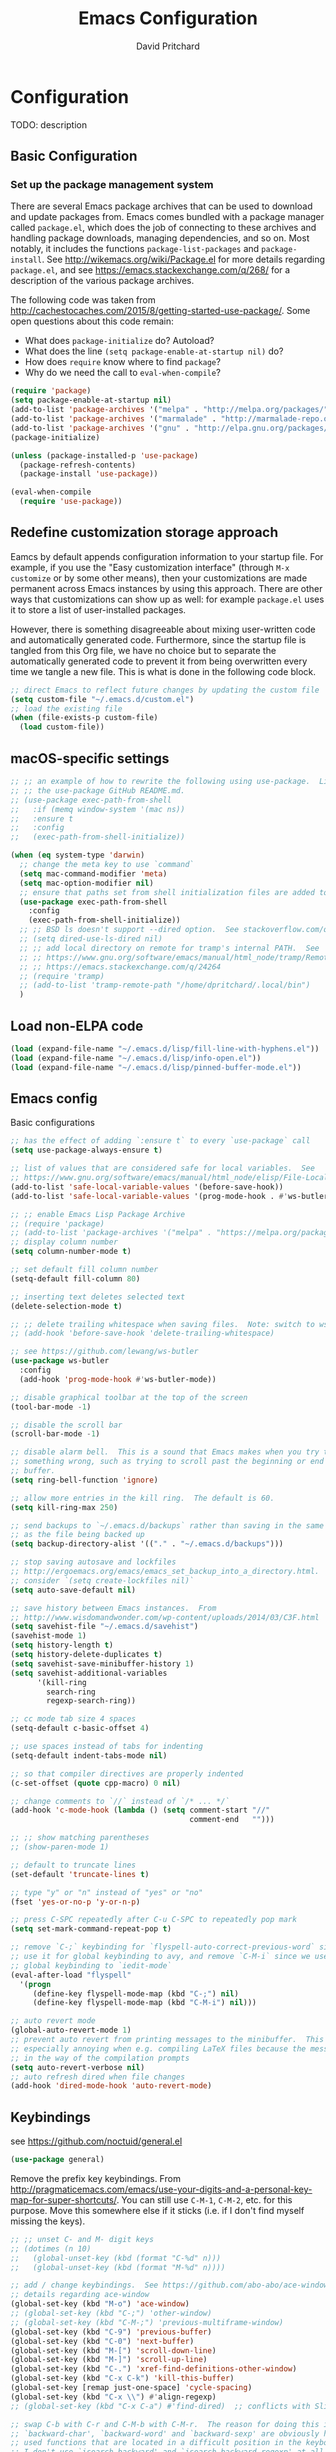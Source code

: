 #+TITLE: Emacs Configuration
#+AUTHOR: David Pritchard
#+PROPERTY: header-args :tangle yes :tangle init.el

#+LaTeX_HEADER: \usepackage[margin=1in]{geometry}
#+LaTeX_HEADER: \usepackage[x11names]{xcolor}
#+LaTeX_HEADER: \hypersetup{linktoc = all, colorlinks = true, urlcolor = DodgerBlue4, citecolor = PaleGreen1, linkcolor = black}

#+BEGIN_LaTeX
% background color for code environments
\definecolor{lightyellow}{RGB}{255,255,224}
\definecolor{lightbrown}{RGB}{249,234,197}

% create a listings environment for elisp
\lstset{%
  language=Lisp,
  backgroundcolor=\color{lightyellow},
  basicstyle=\fontsize{10}{11}\fontfamily{pcr}\selectfont,
  keywordstyle=\color{Firebrick3},
  stringstyle=\color{Green4},
  showstringspaces=false,
  commentstyle=\color{Purple3}
  % frame=lines
}
#+END_LaTeX


* Configuration

TODO: description

** Basic Configuration

*** Set up the package management system

There are several Emacs package archives that can be used to download and update
packages from.  Emacs comes bundled with a package manager called =package.el=,
which does the job of connecting to these archives and handling package
downloads, managing dependencies, and so on.  Most notably, it includes the
functions =package-list-packages= and =package-install=.  See
http://wikemacs.org/wiki/Package.el for more details regarding =package.el=, and
see https://emacs.stackexchange.com/q/268/ for a description of the various
package archives.

The following code was taken from
http://cachestocaches.com/2015/8/getting-started-use-package/.  Some open
questions about this code remain:
  * What does =package-initialize= do?  Autoload?
  * What does the line =(setq package-enable-at-startup nil)= do?
  * How does =require= know where to find =package=?
  * Why do we need the call to =eval-when-compile=?

#+BEGIN_SRC emacs-lisp
(require 'package)
(setq package-enable-at-startup nil)
(add-to-list 'package-archives '("melpa" . "http://melpa.org/packages/"))
(add-to-list 'package-archives '("marmalade" . "http://marmalade-repo.org/packages/"))
(add-to-list 'package-archives '("gnu" . "http://elpa.gnu.org/packages/"))
(package-initialize)

(unless (package-installed-p 'use-package)
  (package-refresh-contents)
  (package-install 'use-package))

(eval-when-compile
  (require 'use-package))
#+END_SRC




** Redefine customization storage approach

Eamcs by default appends configuration information to your startup file.  For
example, if you use the "Easy customization interface" (through =M-x customize=
or by some other means), then your customizations are made permanent across
Emacs instances by using this approach.  There are other ways that
customizations can show up as well: for example =package.el= uses it to store a
list of user-installed packages.

However, there is something disagreeable about mixing user-written code and
automatically generated code.  Furthermore, since the startup file is tangled
from this Org file, we have no choice but to separate the automatically
generated code to prevent it from being overwritten every time we tangle a new
file.  This is what is done in the following code block.

#+BEGIN_SRC emacs-lisp
  ;; direct Emacs to reflect future changes by updating the custom file
  (setq custom-file "~/.emacs.d/custom.el")
  ;; load the existing file
  (when (file-exists-p custom-file)
    (load custom-file))
#+END_SRC




** macOS-specific settings

#+BEGIN_SRC emacs-lisp
  ;; ;; an example of how to rewrite the following using use-package.  Lifted from
  ;; ;; the use-package GitHub README.md.
  ;; (use-package exec-path-from-shell
  ;;   :if (memq window-system '(mac ns))
  ;;   :ensure t
  ;;   :config
  ;;   (exec-path-from-shell-initialize))

  (when (eq system-type 'darwin)
    ;; change the meta key to use `command`
    (setq mac-command-modifier 'meta)
    (setq mac-option-modifier nil)
    ;; ensure that paths set from shell initialization files are added to PATH
    (use-package exec-path-from-shell
      :config
      (exec-path-from-shell-initialize))
    ;; ;; BSD ls doesn't support --dired option.  See stackoverflow.com/q/25125200
    ;; (setq dired-use-ls-dired nil)
    ;; ;; add local directory on remote for tramp's internal PATH.  See
    ;; ;; https://www.gnu.org/software/emacs/manual/html_node/tramp/Remote-programs.html
    ;; ;; https://emacs.stackexchange.com/q/24264
    ;; (require 'tramp)
    ;; (add-to-list 'tramp-remote-path "/home/dpritchard/.local/bin")
    )
#+END_SRC




** Load non-ELPA code

#+BEGIN_SRC emacs-lisp
  (load (expand-file-name "~/.emacs.d/lisp/fill-line-with-hyphens.el"))
  (load (expand-file-name "~/.emacs.d/lisp/info-open.el"))
  (load (expand-file-name "~/.emacs.d/lisp/pinned-buffer-mode.el"))
#+END_SRC




** Emacs config

Basic configurations

#+BEGIN_SRC emacs-lisp
  ;; has the effect of adding `:ensure t` to every `use-package` call
  (setq use-package-always-ensure t)
#+END_SRC

#+BEGIN_SRC emacs-lisp
  ;; list of values that are considered safe for local variables.  See
  ;; https://www.gnu.org/software/emacs/manual/html_node/elisp/File-Local-Variables.html
  (add-to-list 'safe-local-variable-values '(before-save-hook))
  (add-to-list 'safe-local-variable-values '(prog-mode-hook . #'ws-butler-mode))

  ;; ;; enable Emacs Lisp Package Archive
  ;; (require 'package)
  ;; (add-to-list 'package-archives '("melpa" . "https://melpa.org/packages/"))
  ;; display column number
  (setq column-number-mode t)

  ;; set default fill column number
  (setq-default fill-column 80)

  ;; inserting text deletes selected text
  (delete-selection-mode t)

  ;; ;; delete trailing whitespace when saving files.  Note: switch to ws-butler?
  ;; (add-hook 'before-save-hook 'delete-trailing-whitespace)

  ;; see https://github.com/lewang/ws-butler
  (use-package ws-butler
    :config
    (add-hook 'prog-mode-hook #'ws-butler-mode))

  ;; disable graphical toolbar at the top of the screen
  (tool-bar-mode -1)

  ;; disable the scroll bar
  (scroll-bar-mode -1)

  ;; disable alarm bell.  This is a sound that Emacs makes when you try to do
  ;; something wrong, such as trying to scroll past the beginning or end of a
  ;; buffer.
  (setq ring-bell-function 'ignore)

  ;; allow more entries in the kill ring.  The default is 60.
  (setq kill-ring-max 250)

  ;; send backups to `~/.emacs.d/backups` rather than saving in the same directory
  ;; as the file being backed up
  (setq backup-directory-alist '(("." . "~/.emacs.d/backups")))

  ;; stop saving autosave and lockfiles
  ;; http://ergoemacs.org/emacs/emacs_set_backup_into_a_directory.html.  Also
  ;; consider `(setq create-lockfiles nil)`
  (setq auto-save-default nil)

  ;; save history between Emacs instances.  From
  ;; http://www.wisdomandwonder.com/wp-content/uploads/2014/03/C3F.html
  (setq savehist-file "~/.emacs.d/savehist")
  (savehist-mode 1)
  (setq history-length t)
  (setq history-delete-duplicates t)
  (setq savehist-save-minibuffer-history 1)
  (setq savehist-additional-variables
        '(kill-ring
          search-ring
          regexp-search-ring))

  ;; cc mode tab size 4 spaces
  (setq-default c-basic-offset 4)

  ;; use spaces instead of tabs for indenting
  (setq-default indent-tabs-mode nil)

  ;; so that compiler directives are properly indented
  (c-set-offset (quote cpp-macro) 0 nil)

  ;; change comments to `//` instead of `/* ... */`
  (add-hook 'c-mode-hook (lambda () (setq comment-start "//"
                                          comment-end   "")))

  ;; ;; show matching parentheses
  ;; (show-paren-mode 1)

  ;; default to truncate lines
  (set-default 'truncate-lines t)

  ;; type "y" or "n" instead of "yes" or "no"
  (fset 'yes-or-no-p 'y-or-n-p)

  ;; press C-SPC repeatedly after C-u C-SPC to repeatedly pop mark
  (setq set-mark-command-repeat-pop t)

  ;; remove `C-;` keybinding for `flyspell-auto-correct-previous-word` since we
  ;; use it for global keybinding to avy, and remove `C-M-i` since we use it for
  ;; global keybinding to `iedit-mode`
  (eval-after-load "flyspell"
    '(progn
       (define-key flyspell-mode-map (kbd "C-;") nil)
       (define-key flyspell-mode-map (kbd "C-M-i") nil)))

  ;; auto revert mode
  (global-auto-revert-mode 1)
  ;; prevent auto revert from printing messages to the minibuffer.  This is
  ;; especially annoying when e.g. compiling LaTeX files because the message gets
  ;; in the way of the compilation prompts
  (setq auto-revert-verbose nil)
  ;; auto refresh dired when file changes
  (add-hook 'dired-mode-hook 'auto-revert-mode)
#+END_SRC


** Keybindings

see https://github.com/noctuid/general.el
#+BEGIN_SRC emacs-lisp
  (use-package general)
#+END_SRC

Remove the prefix key keybindings.  From
http://pragmaticemacs.com/emacs/use-your-digits-and-a-personal-key-map-for-super-shortcuts/.
You can still use =C-M-1=, =C-M-2=, etc. for this purpose.  Move this somewhere
else if it sticks (i.e. if I don't find myself missing the keys).
#+BEGIN_SRC emacs-lisp
  ;; ;; unset C- and M- digit keys
  ;; (dotimes (n 10)
  ;;   (global-unset-key (kbd (format "C-%d" n)))
  ;;   (global-unset-key (kbd (format "M-%d" n))))
#+END_SRC

#+BEGIN_SRC emacs-lisp
  ;; add / change keybindings.  See https://github.com/abo-abo/ace-window for
  ;; details regarding ace-window
  (global-set-key (kbd "M-o") 'ace-window)
  ;; (global-set-key (kbd "C-;") 'other-window)
  ;; (global-set-key (kbd "C-M-;") 'previous-multiframe-window)
  (global-set-key (kbd "C-9") 'previous-buffer)
  (global-set-key (kbd "C-0") 'next-buffer)
  (global-set-key (kbd "M-[") 'scroll-down-line)
  (global-set-key (kbd "M-]") 'scroll-up-line)
  (global-set-key (kbd "C-.") 'xref-find-definitions-other-window)
  (global-set-key (kbd "C-x C-k") 'kill-this-buffer)
  (global-set-key [remap just-one-space] 'cycle-spacing)
  (global-set-key (kbd "C-x \\") #'align-regexp)
  ;; (global-set-key (kbd "C-x C-a") #'find-dired)  ;; conflicts with Slime use

  ;; swap C-b with C-r and C-M-b with C-M-r.  The reason for doing this is that
  ;; `backward-char', `backward-word' and `backward-sexp' are obviously highly
  ;; used functions that are located in a difficult position in the keyboard, and
  ;; I don't use `isearch-backward' and `isearch-backward-regexp' at all since I
  ;; use `swiper' instead (I do sometimes use `move-to-window-line-top-bottom',
  ;; but that is still easy to reach).
  (global-set-key (kbd "C-r") 'backward-char)
  (global-set-key (kbd "M-r") 'backward-word)
  (global-set-key (kbd "C-M-r") 'backward-sexp)
  ;; and now swap the other functions back
  (global-set-key (kbd "C-b") 'isearch-backward)
  (global-set-key (kbd "M-b") 'move-to-window-line-top-bottom)
  (global-set-key (kbd "C-M-b") 'isearch-backward-regexp)

  ;; crux shortcuts.  See https://github.com/bbatsov/crux
  (global-set-key (kbd "C-c I") #'crux-find-user-init-file)
  (global-set-key [remap kill-whole-line] #'crux-kill-whole-line)  ; places point at the correct indentation after deletion
  (global-set-key (kbd "C-S-k") #'crux-kill-line-backwards)
  (global-set-key [(shift return)] #'crux-smart-open-line)           ; doesn't change any test on current line before starting a new line below and moving point
  (global-set-key (kbd "C-S-<return>") #'crux-smart-open-line-above) ; doesn't change any test on current line before starting a new line above and moving point
  (global-set-key (kbd "C-c d") #'crux-duplicate-current-line-or-region)
  (global-set-key (kbd "C-c M-d") #'crux-duplicate-and-comment-current-line-or-region)


  ;; change info mode keybindings.  By default `n` and `p` go to the next and
  ;; previous node which always causes me problems.  This changes them to scroll
  ;; between links.
  (progn
    (define-key Info-mode-map (kbd "n") 'Info-next-reference)
    (define-key Info-mode-map (kbd "p") 'Info-prev-reference))

  (define-key emacs-lisp-mode-map (kbd "C-M-i") nil)
#+END_SRC


Create a variant of =open-line= that actually indents the code on the new line,
and replace the keybinding for =open-line= with the variant.
#+BEGIN_SRC emacs-lisp
  (defun open-line-and-indent ()
    "Like `open-line', but with proper indentation."
    (interactive)
    (save-excursion
      (newline-and-indent)))

  ;; replace `open-line'
  (global-set-key [remap open-line] #'open-line-and-indent)
#+END_SRC


Install =crux=.  See https://github.com/bbatsov/crux/.
TODO: incorporate crux keybindings from above here.
#+BEGIN_SRC emacs-lisp
  (use-package crux)
#+END_SRC

Install =hydra=.  See https://github.com/abo-abo/hydra/.

#+BEGIN_SRC emacs-lisp
  (use-package hydra)
#+END_SRC


Personal library

Note that =(kbd "C-h TAB")= is interpreted as =C-h C-i=.  See e.g.
https://emacs.stackexchange.com/q/9631/15552.
#+BEGIN_SRC emacs-lisp
  (global-set-key (kbd "C--") #'dp-fill-line-with-hyphens)
  (global-set-key (kbd "C-h TAB") #'dp-info-emacs)  ;; TODO: make a hydra?
#+END_SRC




*** Evil mode

Useful resources (the first one is insanely good):
- https://github.com/noctuid/evil-guide

See
http://puntoblogspot.blogspot.com/2014/01/evil-exact-amount-of-vim-in-emacs-but.html
for the commands used below to turn off Vim commands in insert mode.  Update
[2019-05-13 Mon]: I now use the command described in
https://github.com/noctuid/evil-guide#switching-between-evil-and-emacs to
disable Vim keybindings in insert state.
#+BEGIN_SRC emacs-lisp
  (use-package evil
    :init
    (setq evil-want-Y-yank-to-eol t)
    (setq evil-disable-insert-state-bindings t)
    :config
    (evil-mode 1)
    ;; ;; turn off Vim commands in insert mode
    ;; (setcdr evil-insert-state-map nil)
    ;; (define-key evil-insert-state-map [escape] 'evil-normal-state)

    :general

    ;; use tab for indentation in visual mode (replaces `evil-jump-forward')
    ('visual "TAB" 'indent-for-tab-command)

    ;; I prefer the Emacs versions of these commands to the Vim variants
    ('normal "e" 'forward-word)
    ('normal "E" 'sp-forward-sexp)
    ('normal "w" 'forward-to-word)
    ('normal "b" 'backward-word)
    ('normal "B" 'sp-backward-sexp)
    ('normal "ge" 'backward-to-word)

    ;; using `g_' is too inconvenient for my tastes, and it makes sense to pair
    ;; this command with (i.e. sit it next to) `0'
    ('motion "9" 'evil-last-non-blank)

    ;; use `browse-kill-ring' in the evil states as well
    ('motion "M-y" 'browse-kill-ring)

    ;; I use swiper for search so let's rebind `evil-search-backward' and
    ;; `evil-search-forward' to avy commands.  TODO: doesn't work for visual mode
    ('normal "?" 'avy-goto-char-1)
    ('normal "/" 'avy-goto-char-2))
#+END_SRC

#+BEGIN_SRC emacs-lisp
  (use-package evil-escape
    :config
    (setq-default evil-escape-key-sequence "kj")
    (evil-escape-mode))
#+END_SRC

Attempt to keep undo-tree from breaking under Evil.  See
https://www.reddit.com/r/emacs/comments/85t95p/undo_tree_unrecognized_entry_in_undo_list/ and
https://emacs.stackexchange.com/a/34214/15552
#+BEGIN_SRC emacs-lisp
  (setq undo-tree-enable-undo-in-region nil)
  ;; (define-key undo-tree-map (kbd "C-/") nil)
  ;; (global-set-key (kbd "C-/") nil)
#+END_SRC

Add some modes to the list of modes that start out in Emacs state.
#+BEGIN_SRC emacs-lisp
  (add-to-list 'evil-emacs-state-modes 'dired-mode)
  (add-to-list 'evil-emacs-state-modes 'help-mode)
  (add-to-list 'evil-emacs-state-modes 'helpful-mode)
  (add-to-list 'evil-emacs-state-modes 'ivy-occur-mode)
  (add-to-list 'evil-emacs-state-modes 'special-mode)
#+END_SRC

See the first link for the general details, and the second link for the default
keybindings:
* https://github.com/gabesoft/evil-mc
* https://github.com/gabesoft/evil-mc/blob/master/evil-mc.el

Note that the changing of the cursor to the =|= in insert mode does not work for
macOS according to https://github.com/gabesoft/evil-mc/issues, so in this case
we turn off this feature.
#+BEGIN_SRC emacs-lisp
  (use-package evil-mc
    :config
    (global-evil-mc-mode  1)
    (when (eq system-type 'darwin)
      (setq evil-mc-enable-bar-cursor nil)))
#+END_SRC

https://github.com/Dewdrops/evil-exchange
#+BEGIN_SRC emacs-lisp
  (use-package evil-exchange
    :general
    ('normal "gx" 'evil-exchange)
    ('normal "gX" 'evil-exchange-cancel))
#+END_SRC

https://github.com/syl20bnr/evil-iedit-state
#+BEGIN_SRC emacs-lisp
  (use-package evil-iedit-state
    :general
    ('insert "C-M-i" 'evil-iedit-state/iedit-mode)  ;; TODO: can this be changed to go straight to iedit-insert state?
    ('normal "C-M-i" 'evil-iedit-state/iedit-mode)
    ('emacs  "C-M-i" 'iedit-mode))
#+END_SRC

https://github.com/expez/evil-smartparens
#+BEGIN_SRC emacs-lisp
  (use-package evil-smartparens
    :config
    (add-hook 'smartparens-enabled-hook #'evil-smartparens-mode))
#+END_SRC


** Appearance

*** Font size

Set default font size. Specifies font height in units of 1/10 pt.  When we are
using a higher-resolution screen then set the font size a little larger to
compensate.

Note however that this is being crudely measured in terms of the pixel width,
which could presumably be due to a large monitor with low resolution, in which
case we wouldn't want to increase the font size?  Is there a better way to do
this?
#+BEGIN_SRC emacs-lisp
  (if (and (window-system)
           (> (x-display-pixel-width) 2000))
      (set-face-attribute 'default nil :height 120)
    (set-face-attribute 'default nil :height 110))
#+END_SRC


*** Theme

#+BEGIN_SRC emacs-lisp
  ;; specify custom themes directory
  (setq custom-theme-directory "~/.emacs.d/themes/")
  ;; (load-theme 'blippblopp t)

  ;; specify theme.  See https://stackoverflow.com/a/26555466/5518304 for region
  ;; color modification.  TODO: this changes the face for all themes?  Can it be
  ;; incorporated into the zenburn-specific code in the following code block?
  (use-package zenburn-theme
    :config
    (load-theme 'zenburn t)
    (set-face-attribute 'region nil :background "#666" :foreground "#ffffff"))

  ;; See https://emacs.stackexchange.com/q/20608/15552 for
  (with-eval-after-load "zenburn-theme"
    (zenburn-with-color-variables
      (custom-theme-set-faces
       'zenburn
       ;; original `(default ((t (:foreground ,zenburn-fg :background ,zenburn-bg))))
       `(default ((t (:foreground ,zenburn-fg :background ,zenburn-bg-05)))))))
#+END_SRC


*** rainbow-delimiters

Adds highlighting to delimiters such as parenthesis to visually indicate pairs
of matching delimiters.  See https://github.com/Fanael/rainbow-delimiters/.

#+BEGIN_SRC emacs-lisp
  (use-package rainbow-delimiters
    :init (add-hook 'prog-mode-hook #'rainbow-delimiters-mode))
#+END_SRC


*** Modeline

Update [2019-01-07 Mon]: changed Minions + Moody to doom-modeline.

#+BEGIN_SRC emacs-lisp
  ;; ;; modeline config.  See https://github.com/tarsius/minions and
  ;; ;; https://github.com/tarsius/moody
  ;; (use-package minions
  ;;   :config
  ;;   (minions-mode 1))
  ;; (use-package moody
  ;;   :config
  ;;   (setq x-underline-at-descent-line t)
  ;;   (moody-replace-mode-line-buffer-identification)
  ;;   (moody-replace-vc-mode))
  ;; ;; set the height of the mode line in pixels.  Default is 30.
  ;; (customize-set-value 'moody-mode-line-height 14)
#+END_SRC

Note that for all of the icons to display properly, you have to first run the
command =M-x all-the-icons-install-fonts= (this takes a minute or so to
perform).  See https://github.com/seagle0128/doom-modeline/ for details.

It is also suggested by the author of =doom-modeline= to use =doom-themes= (I
haven't done so yet).  See https://github.com/hlissner/emacs-doom-themes/.
#+BEGIN_SRC emacs-lisp
  (use-package doom-modeline
    :defer t
    :hook (after-init . doom-modeline-init))
#+END_SRC

I've also tried =spaceline=.
#+BEGIN_SRC emacs-lisp
  ;; (use-package spaceline
  ;;   :demand t
  ;;   :init
  ;;   (setq powerline-default-separator 'arrow-fade)
  ;;   :config
  ;;   (require 'spaceline-config)
  ;;   (spaceline-spacemacs-theme))
#+END_SRC




*** all-the-icons

Note that you have to run =M-x all-the-icons-install-fonts= in order to actually
install the fonts.

#+BEGIN_SRC emacs-lisp
  (use-package all-the-icons :defer 0.5)
#+END_SRC


*** golden-ratio

See https://github.com/roman/golden-ratio.el.  Code borrowed from
https://github.com/roman/golden-ratio.el/issues/68.
#+BEGIN_SRC emacs-lisp
  (use-package golden-ratio
    :config
    (define-advice select-window (:after (window &optional no-record) golden-ratio-resize-window)
      (golden-ratio)
      nil))
#+END_SRC




** Remote connections

*** Tramp

Use the remote's values for =PATH= rather than the values that Tramp tries to
set for it.  Note that for some reason, adding entries to =tramp-remote-path=
doesn't have any effect for me.  However, most of the time the value for =PATH=
set by the startup files on the remote is what I want anyway.  To do this, you
can simply add the symbol =tramp-remote-path= to the front of
=tramp-remote-path=, which acts as a sentinal value (and ignores the other
values behind it).

Note that the shell used by Tramp is by default the shell called by =/bin/sh=,
so the startup is different than for Bash.  In particular it will invoke
=.profile= rather than =.bashrc= or =.bash_profile=.

As previously mentioned, I wasn't able to have any effect on the value of =PATH=
on the remote by any other means.  I tried using a command such as =(add-to-list
'tramp-remote-path "/some/path")=, using =(setq tramp-remote-path (cdr
tramp-remote-path))= (in order to remove the leading =tramp-default-remote-path=
symbol from the default value), and deleting =.emacs.d/tramp=.  None of these
had any effect.

For more detail, see the following links:
  * https://www.gnu.org/software/emacs/manual/html_node/tramp/Remote-programs.html
  * https://www.gnu.org/software/emacs/manual/html_node/tramp/Connection-caching.html#Connection-caching
  * https://stackoverflow.com/questions/26630640/tramp-ignores-tramp-remote-path

#+BEGIN_SRC emacs-lisp
  (use-package tramp
    :config
    (add-to-list 'tramp-remote-path 'tramp-own-remote-path))
#+END_SRC




* Auto-complete and textual substitution

** company mode

Enable company mode in all buffers.  See http://company-mode.github.iol

#+BEGIN_SRC emacs-lisp
  (use-package company
    :bind (:map company-active-map
                ("C-n" . company-select-next)
                ("C-p" . company-select-previous))
    :init
    (global-company-mode)
    :config
    ;; loops around suggestions
    (setq company-idle-delay 0.2)
    (setq company-minimum-prefix-length 2)

    ;; (if (display-graphic-p)
    ;;     (define-key company-active-map [tab] 'company-select-next)
    ;;   (define-key company-active-map (kbd "C-i") 'company-select-next))
    )

  ;; (add-hook 'after-init-hook 'global-company-mode)
#+END_SRC


Add =company= completion backends to AUCTeX.

#+BEGIN_SRC emacs-lisp
  (use-package company-math
    :config
    (add-to-list 'company-backends 'company-math-symbols-latex)
    (add-to-list 'company-backends 'company-math-symbols-unicode)
    (add-to-list 'company-backends 'company-math-symbols-commands))
#+END_SRC


** yasnippet

Enable yasnippet mode in all buffers.  See
https://github.com/joaotavora/yasnippet.

#+BEGIN_SRC emacs-lisp
  (use-package yasnippet
    :config
    (yas-global-mode 1))

  ;; ;; enable yasnippet mode in all buffers.  See
  ;; ;; https://github.com/joaotavora/yasnippet
  ;; (require 'yasnippet)
  ;; (yas-global-mode 1)
#+END_SRC




** auto-yasnippet

Enable temporary snippets.  See https://github.com/abo-abo/auto-yasnippet.
#+BEGIN_SRC emacs-lisp
  (use-package auto-yasnippet
    :config
    (global-set-key (kbd "M-g M-p") #'aya-create)
    (global-set-key (kbd "M-g M-o") #'aya-expand))
#+END_SRC


This doesn't seem to work at all for me?  Taken from
https://www.reddit.com/r/emacs/comments/8rxm7h/tip_how_to_better_manage_your_spelling_mistakes/

#+BEGIN_SRC emacs-lisp
  (use-package abbrev
    :defer 1
    :ensure nil
    :custom
    (abbrev-file-name (expand-file-name "abbrev_defs" user-emacs-directory))
    (abbrev-mode 1)
    :config
    (if (file-exists-p abbrev-file-name)
        (quietly-read-abbrev-file)))

  (use-package flyspell
    :defer 1
    :custom
    (flyspell-abbrev-p t)
    (flyspell-issue-message-flag nil)
    (flyspell-issue-welcome-flag nil)
    (flyspell-mode 1))

  ;; TODO: create a different binding for `flyspell-correct-word-generic`
  (use-package flyspell-correct-ivy
    :after flyspell
    ;; :bind (:map flyspell-mode-map
    ;;        ("C-;" . flyspell-correct-word-generic))
    :custom (flyspell-correct-interface 'flyspell-correct-ivy))

  (defhydra hydra-spelling (:color blue)
    "
    ^
    ^Spelling^          ^Errors^            ^Checker^
    ^--------^----------^------^------------^-------^-------
    _q_ quit            _<_ previous        _c_ correction
    ^^                  _>_ next            _d_ dictionary
    ^^                  _f_ check           _m_ mode
    ^^                  ^^                  ^^
    "
    ("q" nil)
    ("<" flyspell-correct-previous :color pink)
    (">" flyspell-correct-next :color pink)
    ("c" ispell)
    ("d" ispell-change-dictionary)
    ("f" flyspell-buffer)
    ("m" flyspell-mode))
#+END_SRC




* Files and buffers

** Dired settings

#+BEGIN_SRC emacs-lisp
;; enables some additional features for dired, such as omitting uninteresting
;; files (bound to C-x M-o).  See
;; https://www.gnu.org/software/emacs/manual/html_mono/dired-x.html
(require 'dired-x)

;; dired settings
(setq-default
 dired-auto-revert-buffer t
 dired-dwim-target t
 dired-listing-switches "-alh --group-directories-first")
#+END_SRC




** Sunrise commander

See the following for info:
  * https://www.emacswiki.org/emacs/Sunrise_Commander
  * https://github.com/escherdragon/sunrise-commander
  * https://medium.com/@enzuru/sunrise-commander-an-orthodox-file-manager-for-emacs-2f92fd08ac9e
  * http://pragmaticemacs.com/emacs/double-dired-with-sunrise-commander/

Use the commands =sunrise= or =sunrise-cd= to start.
#+BEGIN_SRC emacs-lisp
  (add-to-list 'load-path "~/.emacs.d/other-packages/sunrise-commander")

  (require 'sunrise-commander)
  (require 'sunrise-x-buttons)
  (require 'sunrise-x-modeline)

  (add-to-list 'auto-mode-alist '("\\.srvm\\'" . sr-virtual-mode))
#+END_SRC




** Ibuffer settings

#+BEGIN_SRC emacs-lisp
  ;; use Ibuffer for Buffer List
  (global-set-key (kbd "C-x C-b") 'ibuffer)

  ;; groups Ibuffer entries.  See https://www.emacswiki.org/emacs/IbufferMode for
  ;; more details.
  (setq ibuffer-saved-filter-groups
        (quote (("default"
                 ("R" (mode . ess-r-mode))
                 ("Python" (mode . python-mode))
                 ("C/C++" (or (mode . c-mode)
                              (mode . c++-mode)))
                 ("LaTeX" (or (mode . latex-mode)
                              (mode . bibtex-mode)))
                 ("shell" (mode . sh-mode))
                 ("Lisp" (or (mode . lisp-mode)
                             (mode . scheme-mode)))
                 ("emacs" (or (mode . lisp-interaction-mode)
                              (mode . emacs-lisp-mode)))
                 ("dired" (mode . dired-mode))
                 ("processes" (or (mode . inferior-ess-r-mode)
                                  (mode . inferior-ess-mode)
                                  (mode . inferior-python-mode)
                                  (mode . term-mode)
                                  (mode . shell-mode)
                                  (mode . slime-repl-mode)
                                  (mode . geiser-repl-mode)))
                 ("Org" (mode . org-mode))
                 ("documentation" (or (mode . Info-mode)
                                      (mode . helpful-mode)
                                      (mode . Man-mode)
                                      (mode . ess-r-help-mode)))))))

  ;; change the width of the first column.  See
  ;; https://emacs.stackexchange.com/a/623/15552
  (setq ibuffer-formats
        '((mark modified read-only " "
                (name 40 40 :left :elide) ; change: the two 40 values were originally 18's
                " "
                (size 9 -1 :right)
                " "
                (mode 16 16 :left :elide)
                " " filename-and-process)
          (mark " "
                (name 16 -1)
                " " filename)))

  ;; what does this line do?
  (add-hook 'ibuffer-mode-hook
            (lambda () (ibuffer-switch-to-saved-filter-groups "default")))

  ;; Remove the default keybinding for =ibuffer-mode-map= since it conflicts with
  ;; ace-window
  (use-package ibuffer
    :config
    ;; remove keybinding''
    (define-key ibuffer-mode-map (kbd "M-o") nil)

    ;; (setq ibuffer-never-show-predicates nil)
    ;; (add-to-list 'ibuffer-never-show-predicates "\\*help\\[R\\]\\(.*\\)\\[head-tail\\]")
    ;; (add-to-list 'ibuffer-never-show-predicates "\\*help\\[R\\]\\(.*\\)\\*\\[R\\]")
    (setq ibuffer-never-show-predicates
          '("\\*help\\[R\\]\\(.*\\)\\[head-tail\\]"
            "\\*help\\[R\\]\\(.*\\)\\*\\[R\\]")))

  (load (expand-file-name "~/.emacs.d/hydras/hydra-ibuffer.el"))
  (define-key ibuffer-mode-map "." 'hydra-ibuffer-main/body)
#+END_SRC




** Directory tree modes

*** neotree

See
  * https://github.com/jaypei/emacs-neotree
  * https://www.emacswiki.org/emacs/NeoTree

#+BEGIN_SRC emacs-lisp
  ;; use the following command to toggle the display icons: `(setq neo-theme (if
  ;; (display-graphic-p) 'icons 'classic))'

  ;; set up neotree
  (use-package neotree
    :config
    (global-set-key (kbd "<f12>") 'neotree-toggle))
#+END_SRC




*** treemacs

See https://github.com/Alexander-Miller/treemacs/.
#+BEGIN_SRC emacs-lisp
  (use-package treemacs
    :config
    (treemacs-resize-icons 15)
    (global-set-key (kbd "C-c t") 'treemacs)
    (global-set-key (kbd "C-c C-t") 'treemacs-select-window))
#+END_SRC

Use =treemacs-projectile= which adds the command =treemacs-projectile=, which
gives you an easy interface to add =projectile= projects to =treemacs=.

#+BEGIN_SRC emacs-lisp
  (use-package treemacs-projectile
    :after treemacs projectile)
#+END_SRC




* Moving the cursor

** avy

See https://github.com/abo-abo/avy.  Also see
https://cestlaz.github.io/posts/using-emacs-7-avy/ for the =use-package=
version of these commands.
#+BEGIN_SRC emacs-lisp
  (use-package avy
    :config
    ;; (global-set-key (kbd "C-;") 'avy-goto-char)
    (global-set-key (kbd "C-'") 'avy-goto-char-2)
    (global-set-key (kbd "M-g M-g") 'avy-goto-line)
    (global-set-key (kbd "M-g e") 'avy-goto-word-0)
    (global-set-key (kbd "M-g w") 'avy-goto-word-1))
#+END_SRC

Remove conflicting keybindings.
#+BEGIN_SRC emacs-lisp
  (use-package org
    :config
    (define-key org-mode-map (kbd "C-'") nil))
#+END_SRC




** ace-window

ace-window keys used for switching.  Default is 0-9.  See
https://github.com/abo-abo/ace-window for details regarding ace-window.
#+BEGIN_SRC emacs-lisp
  (use-package ace-window
    :config
    (setq aw-keys '(?a ?s ?d ?f ?g ?h ?j ?k ?l))
    (setq aw-background nil))
#+END_SRC




** visual-bookmarks

Adapted from https://github.com/joodland/bm.

#+BEGIN_SRC emacs-lisp
  (use-package bm
    :ensure t
    :demand t

    :init
    ;; restore on load (even before you require bm)
    (setq bm-restore-repository-on-load t)

    :config
    ;; Allow cross-buffer 'next'
    (setq bm-cycle-all-buffers t)

    ;; where to store persistant files
    (setq bm-repository-file "~/.emacs.d/bm-repository")

    ;; save bookmarks
    (setq-default bm-buffer-persistence t)

    ;; Loading the repository from file when on start up.
    (add-hook 'after-init-hook 'bm-repository-load)

    ;; Saving bookmarks
    (add-hook 'kill-buffer-hook #'bm-buffer-save)

    ;; Saving the repository to file when on exit.
    ;; kill-buffer-hook is not called when Emacs is killed, so we
    ;; must save all bookmarks first.
    (add-hook 'kill-emacs-hook #'(lambda nil
                                   (bm-buffer-save-all)
                                   (bm-repository-save)))

    ;; The `after-save-hook' is not necessary to use to achieve persistence,
    ;; but it makes the bookmark data in repository more in sync with the file
    ;; state.
    (add-hook 'after-save-hook #'bm-buffer-save)

    ;; Restoring bookmarks
    (add-hook 'find-file-hooks   #'bm-buffer-restore)
    (add-hook 'after-revert-hook #'bm-buffer-restore)

    ;; The `after-revert-hook' is not necessary to use to achieve persistence,
    ;; but it makes the bookmark data in repository more in sync with the file
    ;; state. This hook might cause trouble when using packages
    ;; that automatically reverts the buffer (like vc after a check-in).
    ;; This can easily be avoided if the package provides a hook that is
    ;; called before the buffer is reverted (like `vc-before-checkin-hook').
    ;; Then new bookmarks can be saved before the buffer is reverted.
    ;; Make sure bookmarks is saved before check-in (and revert-buffer)
    (add-hook 'vc-before-checkin-hook #'bm-buffer-save)

    ;; Create bindings
    :bind (("<f2> t" . bm-toggle)
           ("<f2> p" . bm-previous)
           ("<f2> n" . bm-next)
           ("<f2> s" . bm-show-all)
           ("<f2> d" . bm-toggle-buffer-persistence)))
#+END_SRC




** Searching text in files

*** deadgrep

(use-package deadgrep)




* Editing text

** Parentheses

*** paredit

I'm currently considering whether to use =paredit= and / or =smartparens=.
Right now I've commented out =paredit=.

See
https://www.reddit.com/r/emacs/comments/55rwnp/how_does_lispy_paredit_work_for_nonlisp/
for the following suggestion (which I'm not currently following):
#+BEGIN_QUOTE
Don't use =paredit= in non-lisp languages. It is far too strict and you will be
fighting against it most of the time. I use =smartparens-strict-mode= with
=sp-use-paredit-bindings= for non-lisp and =paredit= for lisp.
#+END_QUOTE

#+BEGIN_SRC emacs-lisp :tangle no
  ;; `paredit` setup.  See http://wikemacs.org/wiki/Paredit-mode for details
  ;; (autoload 'enable-paredit-mode "paredit"
  ;;   "Turn on pseudo-structural editing of Lisp code."
  ;;   t)
  ;; (add-hook 'emacs-lisp-mode-hook       'enable-paredit-mode)
  ;; (add-hook 'lisp-mode-hook             'enable-paredit-mode)
  ;; (add-hook 'lisp-interaction-mode-hook 'enable-paredit-mode)
  ;; (add-hook 'scheme-mode-hook           'enable-paredit-mode)
  ;; ;; Stop SLIME's REPL from grabbing DEL,
  ;; ;; which is annoying when backspacing over a '('
  ;; (defun override-slime-repl-bindings-with-paredit ()
  ;;   (define-key slime-repl-mode-map
  ;;     (read-kbd-macro paredit-backward-delete-key)
  ;;     nil))
  ;; (add-hook 'slime-repl-mode-hook 'override-slime-repl-bindings-with-paredit)
#+END_SRC


*** smartparens

The main page is located at https://github.com/Fuco1/smartparens/.  Also see:

  - http://ebzzry.io/en/emacs-pairs/
  - https://gist.github.com/pvik/8eb5755cc34da0226e3fc23a320a3c95
  - https://github.com/Fuco1/smartparens/wiki/
  - https://gist.github.com/oantolin/5751fbaa7b8ab4f9570893f2adfe1862

In particular see the above gist for an example of how to overwrite the
=sp-base-key-bindings=.  See =sp-smartparens-bindings= for a list of the
bindings.

Note that =M-<backspace>= is originally mapped to =sp-backward-unwrap-sexp=.  If
this seems important then I might want to add it back in somewhere else.  Also
look into =sp-rewrap-sexp=.

#+BEGIN_SRC emacs-lisp
  (use-package smartparens-config
    :ensure smartparens
    :config
    (show-smartparens-global-mode t)
    (smartparens-strict-mode)
    (setq sp-highlight-pair-overlay nil)
    (custom-set-variables
     ;; '(sp-base-key-bindings 'sp)
     '(sp-override-key-bindings
       '(("M-<backspace>" . nil)
         ("C-M-e" . nil)))))

  (add-hook 'prog-mode-hook 'turn-on-smartparens-strict-mode)
  (add-hook 'markdown-mode-hook 'turn-on-smartparens-strict-mode)
#+END_SRC

By default the backtick "`" is paired with a single quote in "'" scheme-mode,
but it shouldn't be since this is used for quasiquotation.
#+BEGIN_SRC emacs-lisp
  (sp-local-pair 'scheme-mode "`" nil :actions :rem)
#+END_SRC


Keybindings for example keybindings
https://github.com/Fuco1/.emacs.d/blob/master/files/smartparens.el
#+BEGIN_SRC emacs-lisp
  ;; override `forward-sexp` and `backward-sexp`
  (define-key smartparens-mode-map (kbd "C-M-f") 'sp-forward-sexp)
  (define-key smartparens-mode-map (kbd "C-M-b") 'sp-backward-sexp)

  (define-key smartparens-mode-map (kbd "M-g M-d") 'sp-down-sexp)
  (define-key smartparens-mode-map (kbd "M-g d") 'sp-backward-down-sexp)
  (define-key smartparens-mode-map (kbd "M-g M-a") 'sp-beginning-of-sexp)
  (define-key smartparens-mode-map (kbd "M-g M-e") 'sp-end-of-sexp)

  (define-key smartparens-mode-map (kbd "M-g M-u") 'sp-up-sexp)
  (define-key smartparens-mode-map (kbd "M-g u") 'sp-backward-up-sexp)
  ;; override `transpose-sexps`
  (define-key smartparens-mode-map (kbd "C-M-t") 'sp-transpose-sexp)

  (define-key smartparens-mode-map (kbd "M-g k") 'sp-kill-sexp)
  (define-key smartparens-mode-map (kbd "C-M-w") 'sp-copy-sexp)

  ;; (define-key smartparens-mode-map (kbd "M-g M-<delete>") 'sp-unwrap-sexp)
  ;; (define-key smartparens-mode-map (kbd "M-g <delete>") 'sp-backward-unwrap-sexp)
  (define-key smartparens-mode-map (kbd "M-g M-<backspace>") 'sp-unwrap-sexp)
  (define-key smartparens-mode-map (kbd "M-g <backspace>") 'sp-backward-unwrap-sexp)

  (define-key smartparens-mode-map (kbd "M-g M-j") 'sp-forward-slurp-sexp)
  (define-key smartparens-mode-map (kbd "M-g M-k") 'sp-forward-barf-sexp)
  (define-key smartparens-mode-map (kbd "M-g M-b") 'sp-backward-slurp-sexp)
  (define-key smartparens-mode-map (kbd "M-g M-h") 'sp-backward-barf-sexp)

  ;; ;; I don't see how `sp-splice-sexp' adds any value to `sp-unwrap-sexp' and
  ;; ;; `sp-backward-unwrap-sexp'?
  ;; (define-key smartparens-mode-map (kbd "M-g M-s") 'sp-splice-sexp)
  ;; (define-key smartparens-mode-map (kbd "C-M-<delete>") 'sp-splice-sexp-killing-forward)
  ;; (define-key smartparens-mode-map (kbd "C-M-<backspace>") 'sp-splice-sexp-killing-backward)
  ;; (define-key smartparens-mode-map (kbd "C-S-<backspace>") 'sp-splice-sexp-killing-around)

  ;; (define-key smartparens-mode-map (kbd "C-]") 'sp-select-next-thing-exchange)
  ;; (define-key smartparens-mode-map (kbd "C-<left_bracket>") 'sp-select-previous-thing)
  ;; (define-key smartparens-mode-map (kbd "C-M-]") 'sp-select-next-thing)

  ;; (define-key smartparens-mode-map (kbd "M-F") 'sp-forward-symbol)
  ;; (define-key smartparens-mode-map (kbd "M-B") 'sp-backward-symbol)

  ;; (define-key smartparens-mode-map (kbd "C-\"") 'sp-change-inner)
  ;; (define-key smartparens-mode-map (kbd "M-i") 'sp-change-enclosing)

  (define-key smartparens-mode-map (kbd "M-g M-s") 'sp-split-sexp)
  (define-key smartparens-mode-map (kbd "M-g s") 'sp-join-sexp)
#+END_SRC


Taken from
https://github.com/abo-abo/hydra/wiki/smartparens

#+BEGIN_SRC emacs-lisp
  (defhydra hydra-smartparens (:hint nil)
    "
   Moving^^^^                       Slurp & Barf^^   Wrapping^^            Sexp juggling^^^^               Destructive
  ------------------------------------------------------------------------------------------------------------------------
   [_a_] beginning  [_n_] down      [_h_] bw slurp   [_R_]   rewrap        [_S_] split   [_t_] transpose   [_c_] change inner  [_w_] copy
   [_e_] end        [_N_] bw down   [_H_] bw barf    [_u_]   unwrap        [_s_] splice  [_A_] absorb      [_C_] change outer
   [_f_] forward    [_p_] up        [_l_] slurp      [_U_]   bw unwrap     [_r_] raise   [_E_] emit        [_k_] kill          [_g_] quit
   [_b_] backward   [_P_] bw up     [_L_] barf       [_(__{__[_] wrap (){}[]   [_j_] join    [_o_] convolute   [_K_] bw kill       [_q_] quit"
    ;; Moving
    ("a" sp-beginning-of-sexp)
    ("e" sp-end-of-sexp)
    ("f" sp-forward-sexp)
    ("b" sp-backward-sexp)
    ("n" sp-down-sexp)
    ("N" sp-backward-down-sexp)
    ("p" sp-up-sexp)
    ("P" sp-backward-up-sexp)

    ;; Slurping & barfing
    ("h" sp-backward-slurp-sexp)
    ("H" sp-backward-barf-sexp)
    ("l" sp-forward-slurp-sexp)
    ("L" sp-forward-barf-sexp)

    ;; Wrapping
    ("R" sp-rewrap-sexp)
    ("u" sp-unwrap-sexp)
    ("U" sp-backward-unwrap-sexp)
    ("(" sp-wrap-round)
    ("{" sp-wrap-curly)
    ("[" sp-wrap-square)

    ;; Sexp juggling
    ("S" sp-split-sexp)
    ("s" sp-splice-sexp)
    ("r" sp-raise-sexp)
    ("j" sp-join-sexp)
    ("t" sp-transpose-sexp)
    ("A" sp-absorb-sexp)
    ("E" sp-emit-sexp)
    ("o" sp-convolute-sexp)

    ;; Destructive editing
    ("c" sp-change-inner :exit t)
    ("C" sp-change-enclosing :exit t)
    ("k" sp-kill-sexp)
    ("K" sp-backward-kill-sexp)
    ("w" sp-copy-sexp)

    ("q" nil)
    ("g" nil))
#+END_SRC




** Undo

*** Add undo tree

The best documentation for =undo-tree= that I am aware of is obtained by using
the command =M-x describe-package RET undo-tree RET=.
#+BEGIN_SRC emacs-lisp
  (use-package undo-tree
    :init
    (global-undo-tree-mode))
#+END_SRC


** Yanking text

Bind =M-y= to =browse-kill-ring=.  See
https://github.com/browse-kill-ring/browse-kill-ring.
#+BEGIN_SRC emacs-lisp
  (use-package browse-kill-ring
    :config
    (browse-kill-ring-default-keybindings))
#+END_SRC

#+BEGIN_SRC emacs-lisp
;; create function which cycles forwards through the kill ring
(defun yank-pop-forwards (arg)
  (interactive "p")
  (yank-pop (- arg)))
;; bind key to previously defined function
(global-set-key (kbd "M-Y") 'yank-pop-forwards)
#+END_SRC

#+BEGIN_SRC emacs-lisp
;; Properly indent yanked code (not yet tested!).  From:
;;
;;    https://www.emacswiki.org/emacs/AutoIndentation#toc3
;;
;; see https://emacs.wordpress.com/2007/01/22/killing-yanking-and-copying-lines/
;; for a copying function for possible later addition
(dolist (command '(yank yank-pop))
  (eval `(defadvice ,command (after indent-region activate)
           (and (not current-prefix-arg)
                (member major-mode '(emacs-lisp-mode lisp-mode
                                                     ess-mode        python-mode
                                                     c-mode          c++-mode
                                                     latex-mode      plain-tex-mode))
                (let ((mark-even-if-inactive transient-mark-mode))
                  (indent-region (region-beginning) (region-end) nil))))))
#+END_SRC

Search for non-ASCII characters in the buffer.  Useful when copying text from
PDFs or other places that can introduce non-ASCII characters.  See
https://www.emacswiki.org/emacs/FindingNonAsciiCharacters
#+BEGIN_SRC emacs-lisp
(defun occur-non-ascii ()
  "Find any non-ascii characters in the current buffer."
  (interactive)
  (occur "[^[:ascii:]]"))
#+END_SRC




** Multiple cursors

See https://github.com/magnars/multiple-cursors.el.

#+BEGIN_SRC emacs-lisp
  (use-package multiple-cursors
    :config
    (global-set-key (kbd "C-S-c C-S-c") 'mc/edit-lines)
    (global-set-key (kbd "C->") 'mc/mark-next-like-this)
    (global-set-key (kbd "C-<") 'mc/mark-previous-like-this)
    (global-set-key (kbd "C-c C-<") 'mc/mark-all-like-this)
    (global-set-key (kbd "C-S-<mouse-1>") 'mc/add-cursor-on-click))
#+END_SRC


Taken from
https://github.com/otijhuis/emacs.d/blob/master/config/hydra-settings.el

#+BEGIN_SRC emacs-lisp
  ;; Hydra - Multiple cursors
  (defhydra hydra-multiple-cursors (:columns 3
                                             :idle 1.0)
    "Multiple cursors"
    ("l" mc/edit-lines "Edit lines in region" :exit t)
    ("b" mc/edit-beginnings-of-lines "Edit beginnings of lines in region" :exit t)
    ("e" mc/edit-ends-of-lines "Edit ends of lines in region" :exit t)
    ("a" mc/mark-all-dwim "Mark all dwim" :exit t)
    ("S" mc/mark-all-symbols-like-this "Mark all symbols likes this" :exit t)
    ("w" mc/mark-all-words-like-this "Mark all words like this" :exit t)
    ("r" mc/mark-all-in-region "Mark all in region" :exit t)
    ("R" mc/mark-all-in-region-regexp "Mark all in region (regexp)" :exit t)
    ("d" mc/mark-all-like-this-in-defun "Mark all like this in defun" :exit t)
    ("s" mc/mark-all-symbols-like-this-in-defun "Mark all symbols like this in defun" :exit t)
    ("W" mc/mark-all-words-like-this-in-defun "Mark all words like this in defun" :exit t)
    ("i" mc/insert-numbers "Insert numbers" :exit t)
    ("n" mc/mark-next-like-this "Mark next like this")
    ("N" mc/skip-to-next-like-this "Skip to next like this")
    ("M-n" mc/unmark-next-like-this "Unmark next like this")
    ("p" mc/mark-previous-like-this "Mark previous like this")
    ("P" mc/skip-to-previous-like-this "Skip to previous like this")
    ("M-p" mc/unmark-previous-like-this "Unmark previous like this")
    ("q" nil "Quit" :exit t))
#+END_SRC


** iedit

see https://github.com/victorhge/iedit.  Note that I now use iedit through
=evil-iedit-state=.
#+BEGIN_SRC emacs-lisp
  (use-package iedit
    :bind
    (("C-;" . nil)
     ;; ("C-M-i" . iedit-mode)
     ))
#+END_SRC


** expand-region

Use ~C-- C-=~ to contract the region.  Magnars also claims that you can contract
the region by pressing =-= (the minus key), but this doesn't work for me (why?).
#+BEGIN_SRC emacs-lisp
  ;; https://github.com/magnars/expand-region.el

  (use-package expand-region
    :config
    (global-set-key (kbd "C-=") 'er/expand-region))
#+END_SRC


Taken from https://github.com/otijhuis/emacs.d/blob/master/config/hydra-settings.el

#+BEGIN_SRC emacs-lisp
  ;; hydra - marking
  (defhydra hydra-mark (:exit t
                              :columns 3
                              :idle 1.0)
    "Mark"
    ("d" er/mark-defun "Defun / Function")
    ("f" er/mark-defun "Defun / Function")
    ("F" er/mark-clj-function-literal "Clj anonymous fn")
    ("w" er/mark-word "Word")
    ("W" er/mark-clj-word "CLJ word")
    ("u" er/mark-url "Url")
    ("e" mark-sexp "S-Expression")
    ("E" er/mark-email "Email")
    ("b" mark-whole-buffer "Buffer")
    ("p" er/mark-text-paragraph "Paragraph")
    ("r" er/mark-clj-regexp-literal "Clj regexp")
    ("s" er/mark-symbol "Symbol")
    ("S" er/mark-symbol-with-prefix "Prefixed symbol")
    ("q" er/mark-inside-quotes "Inside quotes")
    ("Q" er/mark-outside-quotes "Outside quotes")
    ("(" er/mark-inside-pairs "Inside pairs")
    ("[" er/mark-inside-pairs "Inside pairs")
    ("{" er/mark-inside-pairs "Inside pairs")
    (")" er/mark-outside-pairs "Outside pairs")
    ("]" er/mark-outside-pairs "Outside pairs")
    ("}" er/mark-outside-pairs "Outside pairs")
    ("t" er/mark-inner-tag "Inner tag")
    ("T" er/mark-outer-tag "Outer tag")
    ("c" er/mark-comment "Comment")
    ("a" er/mark-html-attribute "HTML attribute")
    ("." er/expand-region "Expand region" :exit nil)
    ("," er/contract-region "Contract region" :exit nil)
    ("#" er/mark-clj-set-literal "Clj set")
    )

  ;; bind to "e" for "expand-region"
  (general-define-key "C-M-e" 'hydra-mark/body)
#+END_SRC


** easy-kill

#+BEGIN_SRC emacs-lisp
(use-package easy-kill
  :ensure t
  :config
  (global-set-key [remap kill-ring-save] #'easy-kill)
  (global-set-key [remap mark-sexp] #'easy-mark))
#+END_SRC




* Org mode

** Org mode stuff

#+BEGIN_SRC emacs-lisp
  ;; save clock history across Emacs sessions.  See
  ;; https://orgmode.org/manual/Clocking-work-time.html
  (setq org-clock-persist 'history)
  (org-clock-persistence-insinuate)
  ;; add languages to babel
  (org-babel-do-load-languages
   'org-babel-load-languages
   '((R . t)))
  ;; no need for confirmation before evaluating code blocks
  (setq org-confirm-babel-evaluate nil)
  ;; inserting graphical output
  (add-hook 'org-babel-after-execute-hook 'org-display-inline-images)
  (add-hook 'org-mode-hook 'org-display-inline-images)

  ;; see docstring for `org-latex-listings`
  (setq org-latex-listings t)
  (require 'ox-latex)
  (add-to-list 'org-latex-packages-alist '("" "listings"))
  ;; see docstring for `org-latex-default-packages-alist`.  Note that according to
  ;; a string (as opposed to the usual 3-list) is inserted "as-is" into the header
  ;; of the document
  (add-to-list 'org-latex-default-packages-alist "\\PassOptionsToPackage{fleqn}{amsmath}")
  (add-to-list 'org-latex-default-packages-alist "\\PassOptionsToPackage{hyphens}{url}")

  ;; fontify code in code blocks
  (setq org-src-fontify-natively t)
  ;; enable curly quotes when exporting files
  (setq org-export-with-smart-quotes t)

  ;; create a mapping from org mode Scheme code blocks to LaTeX listings Lisp
  (add-to-list 'org-latex-listings-langs '(scheme "Lisp"))

  ;; use CSS selectors instead of inline styles.  By default Org mode will use the
  ;; font colors from your theme, and this allows you to specify the font colors
  ;; of the export through a CSS file instead.
  (setq org-html-htmlize-output-type 'css)
#+END_SRC

#+BEGIN_SRC emacs-lisp
  (define-key org-mode-map (kbd "C-M-i") nil)
#+END_SRC




* Ivy + counsel + swiper

TODO:

#+BEGIN_SRC emacs-lisp
  (use-package ivy)
  (use-package swiper)
  (use-package counsel)
#+END_SRC

#+BEGIN_SRC emacs-lisp
;; copied from https://github.com/abo-abo/swiper
(ivy-mode 1)
(setq ivy-use-virtual-buffers t)
(setq enable-recursive-minibuffers t)
(global-set-key "\C-s" 'swiper)
(global-set-key (kbd "C-M-s") 'swiper-all)
(global-set-key (kbd "M-s M-s") 'swiper-all)  ;; C-M-s doesn't work on all of my systems
(global-set-key (kbd "C-c C-r") 'ivy-resume)
(global-set-key (kbd "<f6>") 'ivy-resume)
(global-set-key (kbd "M-x") 'counsel-M-x)
(global-set-key (kbd "C-x C-f") 'counsel-find-file)
(global-set-key (kbd "<f1> f") 'counsel-describe-function)
(global-set-key (kbd "<f1> v") 'counsel-describe-variable)
(global-set-key (kbd "<f1> l") 'counsel-find-library)
(global-set-key (kbd "<f2> i") 'counsel-info-lookup-symbol)
(global-set-key (kbd "<f2> u") 'counsel-unicode-char)
;; (global-set-key (kbd "C-c g") 'counsel-git)
;; (global-set-key (kbd "C-c j") 'counsel-git-grep)
(global-set-key (kbd "C-c k") 'counsel-ag)
(global-set-key (kbd "C-x l") 'counsel-locate)
(define-key minibuffer-local-map (kbd "C-r") 'counsel-minibuffer-history)
#+END_SRC




* Projects

** projectile

#+BEGIN_SRC emacs-lisp
;; see https://github.com/bbatsov/projectile and
;; https://projectile.readthedocs.io/en/latest/installation/
(use-package projectile
  :ensure t
  :config
  ;; (define-key projectile-mode-map (kbd "s-p") 'projectile-command-map)
  (define-key projectile-mode-map (kbd "C-c p") 'projectile-command-map)
  (projectile-mode +1))
(setq projectile-switch-project-action #'projectile-dired)
(setq projectile-completion-system 'ivy)
#+END_SRC

#+BEGIN_SRC emacs-lisp
  (defun dp-projectile-test-prefix (project-type)
    "Specify additional test prefixes for projectile.

  Allows us to add test prefixes for additional languages that
  don't have prefixes specified in projectile's internal data.  For
  languages that already have existing test prefix data, we simply
  act as a pass-through for the default function used for this
  purpose, `projectile-test-prefix'.

  In order to actually use this function in the place of
  `projectile-test-prefix', we can change the value of
  `projectile-test-prefix-function' "
    (cond
     ((eq project-type 'r) "test_")
     (t                    (projectile-test-prefix project-type))))


  ;; use our pass-through function in place of `projectile-test-prefix'
  (setq projectile-test-prefix-function #'dp-projectile-test-prefix)
  (add-to-list 'safe-local-variable-values
               '(projectile-test-prefix-function . dp-projectile-test-prefix))

#+END_SRC

Enable counsel projectile mode.  See
https://github.com/ericdanan/counsel-projectile/ for details.
#+BEGIN_SRC emacs-lisp
  (use-package counsel-projectile
    :config
    (counsel-projectile-mode))
#+END_SRC

Taken from
https://github.com/abo-abo/hydra/wiki/Projectile
#+BEGIN_SRC emacs-lisp
  (defhydra hydra-projectile-other-window (:color teal)
    "projectile-other-window"
    ("f"  projectile-find-file-other-window        "file")
    ("g"  projectile-find-file-dwim-other-window   "file dwim")
    ("d"  projectile-find-dir-other-window         "dir")
    ("b"  projectile-switch-to-buffer-other-window "buffer")
    ("q"  nil                                      "cancel" :color blue))

  (defhydra hydra-projectile (:color teal
                                     :hint nil)
    "
       PROJECTILE: %(projectile-project-root)

       Find File            Search/Tags          Buffers                Cache
  ------------------------------------------------------------------------------------------
  _s-f_: file            _a_: ag                _i_: Ibuffer           _c_: cache clear
   _ff_: file dwim       _g_: update gtags      _b_: switch to buffer  _x_: remove known project
   _fd_: file curr dir   _o_: multi-occur     _s-k_: Kill all buffers  _X_: cleanup non-existing
    _r_: recent file                                               ^^^^_z_: cache current
    _d_: dir

  "
    ("a"   projectile-ag)
    ("b"   projectile-switch-to-buffer)
    ("c"   projectile-invalidate-cache)
    ("d"   projectile-find-dir)
    ("s-f" projectile-find-file)
    ("ff"  projectile-find-file-dwim)
    ("fd"  projectile-find-file-in-directory)
    ("g"   ggtags-update-tags)
    ("s-g" ggtags-update-tags)
    ("i"   projectile-ibuffer)
    ("K"   projectile-kill-buffers)
    ("s-k" projectile-kill-buffers)
    ("m"   projectile-multi-occur)
    ("o"   projectile-multi-occur)
    ("s-p" projectile-switch-project "switch project")
    ("p"   projectile-switch-project)
    ("s"   projectile-switch-project)
    ("r"   projectile-recentf)
    ("x"   projectile-remove-known-project)
    ("X"   projectile-cleanup-known-projects)
    ("z"   projectile-cache-current-file)
    ("`"   hydra-projectile-other-window/body "other window")
    ("q"   nil "cancel" :color blue))
#+END_SRC


** eyebrowse

Taken from
http://pragmaticemacs.com/emacs/easily-manage-emacs-workspaces-with-eyebrowse/.
Note: use =C-c C-w ,= to name the workspaces.
#+BEGIN_SRC emacs-lisp
  (use-package eyebrowse
    :config
    (define-key eyebrowse-mode-map (kbd "C-1") 'eyebrowse-switch-to-window-config-1)
    (define-key eyebrowse-mode-map (kbd "C-2") 'eyebrowse-switch-to-window-config-2)
    (define-key eyebrowse-mode-map (kbd "C-3") 'eyebrowse-switch-to-window-config-3)
    (define-key eyebrowse-mode-map (kbd "C-4") 'eyebrowse-switch-to-window-config-4)
    (define-key eyebrowse-mode-map (kbd "C-5") 'eyebrowse-switch-to-window-config-5)
    (define-key eyebrowse-mode-map (kbd "C-6") 'eyebrowse-switch-to-window-config-6)
    (define-key eyebrowse-mode-map (kbd "C-7") 'eyebrowse-switch-to-window-config-7)
    (define-key eyebrowse-mode-map (kbd "C-8") 'eyebrowse-switch-to-window-config-8)
    (eyebrowse-mode t)
    (setq eyebrowse-new-workspace t))
#+END_SRC




** winner mode

Undo and redo changes to window configurations, bound to C-c left and C-c right
by default.
#+BEGIN_SRC emacs-lisp
  (use-package winner
    :config
    (winner-mode))
#+END_SRC




** tags

Currently I am using =ggtags= to handle tagging.  FIXME: not working!!



* Help files

#+BEGIN_SRC emacs-lisp
;; see https://github.com/justbur/emacs-which-key.  A useful command is
;; `which-key-show-major-mode` (similar to `C-h m`)
(use-package which-key
  :ensure t)
(which-key-mode)
(which-key-setup-side-window-bottom)
#+END_SRC


#+BEGIN_SRC emacs-lisp
  (use-package helpful
    :config
    ;; from https://github.com/Wilfred/helpful/
    (global-set-key (kbd "C-h f") #'helpful-callable)
    (global-set-key (kbd "C-h v") #'helpful-variable)
    (global-set-key (kbd "C-h k") #'helpful-key)
    ;; Lookup the current symbol at point. C-c C-d is a common keybinding
    ;; for this in lisp modes.
    (global-set-key (kbd "C-c C-d") #'helpful-at-point)
    ;; Look up *F*unctions (excludes macros).  By default, C-h F is bound to
    ;; `Info-goto-emacs-command-node`. Helpful already links to the manual, if a
    ;; function is referenced there.
    (global-set-key (kbd "C-h F") #'helpful-function)
    ;; Look up *C*ommands.  By default, C-h C is bound to describe
    ;; `describe-coding-system`. I don't find this very useful, but it's frequently
    ;; useful to only look at interactive functions.
    (global-set-key (kbd "C-h C") #'helpful-command))
#+END_SRC




* Major modes

** magit

magit settings
#+BEGIN_SRC emacs-lisp
  (use-package magit
    :config
    (global-set-key (kbd "C-x g") 'magit-status)
    (global-set-key (kbd "C-x M-g") 'magit-dispatch-popup)
    (setq git-commit-summary-max-length 50))
#+END_SRC


** Emacs Speaks Statistics (ESS)

Note: sometimes it helps to use =R-initialize-on-start= when the documentation
isn't working.  See https://github.com/emacs-ess/ESS/issues/117.

Note: =M-x ess-display-package-index=, bound to =C-c C-d i= by default, gives
package index.


#+BEGIN_SRC emacs-lisp
  (use-package ess
    :config
    (setq ess-indent-with-fancy-comments nil)  ; disable ESS-style indentation.  TODO: Gets overriden by the style though?
    (setf (cdr (assoc 'ess-indent-with-fancy-comments ess-own-style-list)) nil))  ; turn off fancy comments for `OWN` style

  ;; load Emacs Speaks Statistics
  (require 'ess-site)
  ;; (setq ess-smart-S-assign-key ";")

  ;; ESS hook additions.  Note that the duplicate calls to (ess-toggle-S-assign
  ;; nil) are correct: the first call clears the default `ess-smart-S-assign'
  ;; assignment and the second line re-assigns it to the customized setting.
  (add-hook 'ess-mode-hook
            (lambda ()
              (ess-set-style 'OWN 'quiet)                    ; all other settings besides RStudio mandate `ess-indent-with-fancy-comments` as `t`
              (setq ess-indent-with-fancy-comments nil)      ; disable ESS-style indentation.  TODO: I've done this twice?
              (setq ess-smart-S-assign-key ";")  ; reassign ' <- ' to ';'
              (define-key ess-mode-map (kbd ";") 'ess-insert-assign)
              (define-key ess-mode-map (kbd "C-j") 'ess-eval-region-or-line-visibly-and-step)
              ;; (ess-toggle-S-assign nil)          ; removed due to https://stackoverflow.com/q/50954945
              ;; (ess-toggle-S-assign nil)          ; see above comment
              (setq-local comment-add 0)         ; so that comments are # not ##
              (setq ess-roxy-str "#'")           ; Roxygen comments are #' not ##'
              ;; (local-set-key (kbd "C-'") 'ess-switch-to-ESS)
              (local-set-key (kbd "C-S-m") (lambda () (interactive) (insert " %>% ")))
              (setq inferior-R-args "--no-restore --no-save ")
              ;; (add-hook 'local-write-file-hooks
              ;;        (lambda ()
              ;;          (ess-nuke-trailing-whitespace)))
              (setq ess-swv-processor 'knitr)                 ; weaver
              (setq ess-swv-pdflatex-commands '("pdflatex"))  ; LaTeX compiler
              ;; (setq ess-nuke-trailing-whitespace-p t)         ; strip trailing whitespace w/o query
              ;; (setq ess-sas-local-unix-keys t)                ; SAS keys, see section 13.5
              (setq ess-eval-visibly 'nowait)    ; don't hold Emacs while commands are run
              ))

  (define-key inferior-ess-mode-map (kbd "C-S-m") (lambda () (interactive) (insert " %>% ")))
  (define-key ess-r-mode-map (kbd "C-c j") #'hydra-r-print-last-var/body)

  ;; use polymode for markdown and R
  (use-package poly-markdown
    :ensure t)
  (use-package poly-R
    :ensure t)
#+END_SRC

#+BEGIN_SRC emacs-lisp
  (load "~/.emacs.d/lisp/ess-make-assertions-table-header.el")
  (load "~/.emacs.d/lisp/ess-print-last-var.el")
  (load "~/.emacs.d/lisp/print-table.el")
#+END_SRC




** Comint

#+BEGIN_SRC emacs-lisp
;; customize comint (command interpreter) settings, as described in the ESS
;; manual, section 4.3
(eval-after-load "comint"
   '(progn
      (define-key comint-mode-map [up]
        'comint-previous-matching-input-from-input)
      (define-key comint-mode-map [down]
        'comint-next-matching-input-from-input)
      ;; also recommended for ESS use --
      (setq comint-scroll-to-bottom-on-output 'others)
      (setq comint-scroll-show-maximum-output t)
      ;; somewhat extreme, almost disabling writing in *R*, *shell* buffers above prompt:
      (setq comint-scroll-to-bottom-on-input 'this)
      ))

;; allow color to work in shell.  See www.emacswiki.org/emacs/AnsiColor
(add-hook 'shell-mode-hook 'ansi-color-for-comint-mode-on)
(add-to-list 'comint-output-filter-functions 'ansi-color-process-output)
#+END_SRC


** LaTeX

#+BEGIN_SRC emacs-lisp
;; ignore text for syntax highlighting in Verbatim and lstlisting environments
;; http://tex.stackexchange.com/q/111289
;;
;; Note: I would like to put this in the LaTeX-mode hook, but it doesn't work there.  Why??
(setq LaTeX-verbatim-environments-local '("Verbatim" "lstlisting" "lstinline"))
(setq LaTeX-verbatim-macros-with-delims-local '("code"))
;; synctex minor mode additions.  See https://tex.stackexchange.com/a/49840/88779
(add-hook 'LaTeX-mode-hook 'TeX-source-correlate-mode)  ; enable synctex minor mode
(setq TeX-source-correlate-start-server t)              ; automatically start server without asking
(add-hook 'LaTeX-mode-hook 'turn-on-flyspell)
;; AUCTeX hook additions
(add-hook 'LaTeX-mode-hook
          (lambda ()
            ;; Enable document parsing (first two commands, see Section 1.3 in docs)
            (setq TeX-auto-save t)
            (setq TeX-parse-self t)
            ;; indent after newline
            (setq TeX-newline-function 'newline-and-indent)
            ;; Make AUCTex aware of multi-file document structure
            (setq-default TeX-master nil)
            ;; ;; unset local keybinding.  Note that this isn't the proper way to
            ;; ;; do this, see the comment in
            ;; ;; https://stackoverflow.com/a/7598754/5518304
            ;; (define-key (LaTeX-mode-map "C-;" nil))
            ))

;; ;; below doesn't work right, what can be done?
;; (setq LaTeX-fill-excluded-macros '("lstinline" "index"))


;; ;; allows synctex and preview mode to work properly together.  See
;; ;; https://tex.stackexchange.com/a/94325/88779.
;; (defadvice TeX-view (around always-view-master-file activate)
;;   (let ((TeX-current-process-region-p nil))
;;     ad-do-it))
#+END_SRC


** pdf-tools

#+BEGIN_SRC emacs-lisp
;; taken from http://pragmaticemacs.com/emacs/more-pdf-tools-tweaks/
(use-package pdf-tools
  :pin manual ;; manually update
  :config
  ;; initialise
  (pdf-tools-install)
  ;; open pdfs scaled to fit page
  (setq-default pdf-view-display-size 'fit-page)
  ;; automatically annotate highlights
  (setq pdf-annot-activate-created-annotations t)
  ;; use normal isearch
  (define-key pdf-view-mode-map (kbd "C-s") 'isearch-forward)
  ;; more fine-grained zooming
  (setq pdf-view-resize-factor 1.1)
  ;; keyboard shortcuts
  (define-key pdf-view-mode-map (kbd "h") 'pdf-annot-add-highlight-markup-annotation)
  (define-key pdf-view-mode-map (kbd "t") 'pdf-annot-add-text-annotation)
  (define-key pdf-view-mode-map (kbd "D") 'pdf-annot-delete))

;; see the "Known problems" section at https://github.com/politza/pdf-tools for
;; the reason why this line is included
(add-hook 'TeX-after-compilation-finished-functions #'TeX-revert-document-buffer)
#+END_SRC



** slime

TODO: I think the slime installation is a little involved.


#+BEGIN_SRC emacs-lisp
  (use-package slime
    :config
    ;; slime settings
    (setq inferior-lisp-program (if (eq system-type 'darwin)
                                    "/usr/local/bin/sbcl"
                                  "/usr/bin/sbcl"))
    ;; also setup the slime-fancy contributed package
    (add-to-list 'slime-contribs 'slime-fancy)
    ;; use quicklisp's version of slime
    (load (expand-file-name "~/quicklisp/slime-helper.el")))
#+END_SRC



** geiser

geiser settings.  Inform geiser that the only Scheme implementation currently
installed is mit-scheme so that it doesn't try to guess the wrong Scheme for
buffers.  See http://www.nongnu.org/geiser/geiser_3.html#choosing_002dimpl.
#+BEGIN_SRC emacs-lisp
  (use-package geiser
    :config
    (setq geiser-active-implementations '(mit)))
#+END_SRC



** Python

Python settings
#+BEGIN_SRC emacs-lisp
  (use-package elpy
    :config
    (elpy-enable)
    (setq elpy-rpc-python-command (executable-find "python3")
          python-shell-interpreter (executable-find "ipython")
          python-shell-interpreter-args "-i --simple-prompt"))

  (define-key elpy-mode-map (kbd "C-j") #'elpy-shell-send-statement-and-step)

  ;; ;; enable autopep8 formatting on save
  ;; (require 'py-autopep8)
  ;; (add-hook 'elpy-mode-hook 'py-autopep8-enable-on-save)
#+END_SRC


** SQL

#+BEGIN_SRC emacs-lisp
;; for the MariaDB prompt to show up in the inferior process for SQL mode.  See
;; https://unix.stackexchange.com/a/297320/154101
(require 'sql)
(sql-set-product-feature 'mysql :prompt-regexp "^\\(MariaDB\\|MySQL\\) \\[[_a-zA-Z()]*\\]> ")
;; set defaults for mySQL login
(setq sql-mysql-login-params
      '((user :default "dpritch")
        (server :default "localhost")))
#+END_SRC

Use and configure =sqlup-mode=.
#+BEGIN_SRC emacs-lisp
  (use-package sqlup-mode
    :config
    ;; Capitalize keywords in SQL mode
    (add-hook 'sql-mode-hook 'sqlup-mode)
    ;; Capitalize keywords in an interactive session (e.g. psql)
    (add-hook 'sql-interactive-mode-hook 'sqlup-mode)
    ;; Set a global keyword to use sqlup on a region
    (global-set-key (kbd "C-c u") 'sqlup-capitalize-keywords-in-region))
#+END_SRC


** YAML

#+BEGIN_SRC emacs-lisp
;; prepend directories to load path
(add-to-list 'load-path "~/.emacs.d/other-packages/yaml")


;; add yaml-mode.  See https://github.com/yoshiki/yaml-mode
(require 'yaml-mode)
(add-to-list 'auto-mode-alist '("\\.ya?ml\\'" . yaml-mode))
(add-hook 'yaml-mode-hook
          '(lambda ()
             (define-key yaml-mode-map "\C-m" 'newline-and-indent)))
#+END_SRC


* Things to try (that are not yet in my configuration)

** Smart occur

The original command seems super useful: =M-s o= for =occur=.  Abo-abo has
created an enhanced version at https://oremacs.com/2015/01/26/occur-dwim/.

See
https://www.reddit.com/r/orgmode/comments/5elk0z/prevent_org_from_tangling_certain_sections/
for preventing tangling for the entire section.

#+BEGIN_SRC emacs-lisp :tangle no
(defun occur-dwim ()
  "Call `occur' with a sane default."
  (interactive)
  (push (if (region-active-p)
            (buffer-substring-no-properties
             (region-beginning)
             (region-end))
          (let ((sym (thing-at-point 'symbol)))
            (when (stringp sym)
              (regexp-quote sym))))
        regexp-history)
  (call-interactively 'occur))
#+END_SRC
